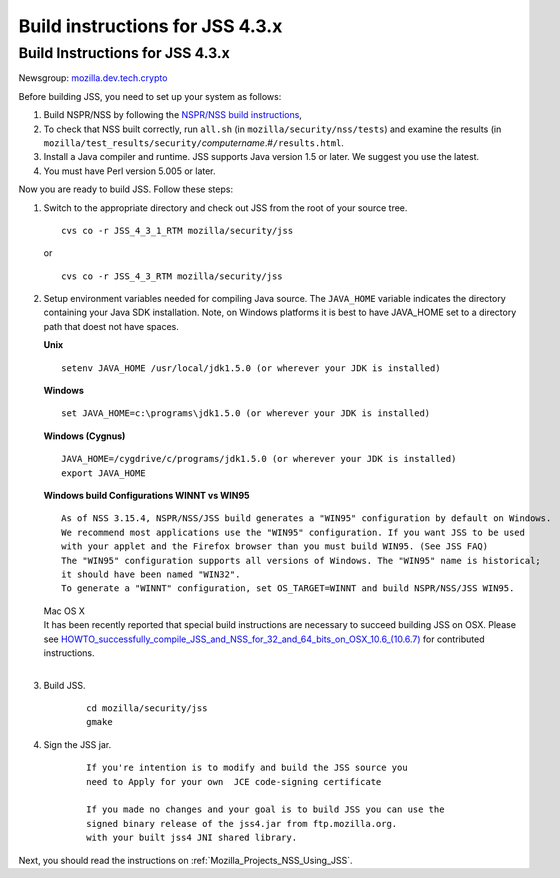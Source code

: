 .. _Mozilla_Projects_NSS_JSS_Build_instructions_for_JSS_4_3_x:

================================
Build instructions for JSS 4.3.x
================================
.. _Build_Instructions_for_JSS_4.3.x:

Build Instructions for JSS 4.3.x
--------------------------------

Newsgroup: `mozilla.dev.tech.crypto <news://news.mozilla.org/mozilla.dev.tech.crypto>`__

Before building JSS, you need to set up your system as follows:

#. Build NSPR/NSS by following the `NSPR/NSS build
   instructions </en-US/NSS_reference/Building_and_installing_NSS/Build_instructions>`__,
#. To check that NSS built correctly, run ``all.sh`` (in ``mozilla/security/nss/tests``) and examine
   the results (in ``mozilla/test_results/security/``\ *computername*.#\ ``/results.html``.
#. Install a Java compiler and runtime. JSS supports Java version 1.5 or later. We suggest you use
   the latest.
#. You must have Perl version 5.005 or later.

Now you are ready to build JSS. Follow these steps:

#. Switch to the appropriate directory and check out JSS from the root of your source tree.

   ::

      cvs co -r JSS_4_3_1_RTM mozilla/security/jss

   or

   ::

      cvs co -r JSS_4_3_RTM mozilla/security/jss

#. Setup environment variables needed for compiling Java source. The ``JAVA_HOME`` variable
   indicates the directory containing your Java SDK installation. Note, on Windows platforms it is
   best to have JAVA_HOME set to a directory path that doest not have spaces. 

   **Unix**

   ::

      setenv JAVA_HOME /usr/local/jdk1.5.0 (or wherever your JDK is installed)

   **Windows**

   ::

      set JAVA_HOME=c:\programs\jdk1.5.0 (or wherever your JDK is installed)

   **Windows (Cygnus)**

   ::

      JAVA_HOME=/cygdrive/c/programs/jdk1.5.0 (or wherever your JDK is installed)
      export JAVA_HOME

   | **Windows build Configurations WINNT vs WIN95**

   ::

      As of NSS 3.15.4, NSPR/NSS/JSS build generates a "WIN95" configuration by default on Windows.
      We recommend most applications use the "WIN95" configuration. If you want JSS to be used
      with your applet and the Firefox browser than you must build WIN95. (See JSS FAQ)
      The "WIN95" configuration supports all versions of Windows. The "WIN95" name is historical;
      it should have been named "WIN32".
      To generate a "WINNT" configuration, set OS_TARGET=WINNT and build NSPR/NSS/JSS WIN95. 

   | Mac OS X
   | It has been recently reported that special build instructions are necessary to succeed building
     JSS on OSX. Please
     see `HOWTO_successfully_compile_JSS_and_NSS_for_32_and_64_bits_on_OSX_10.6_(10.6.7) </HOWTO_successfully_compile_JSS_and_NSS_for_32_and_64_bits_on_OSX_10.6_(10.6.7)>`__
     for contributed instructions.
   |  

#. Build JSS.

      ::

         cd mozilla/security/jss
         gmake

#. Sign the JSS jar.

      ::

         If you're intention is to modify and build the JSS source you
         need to Apply for your own  JCE code-signing certificate 

         If you made no changes and your goal is to build JSS you can use the
         signed binary release of the jss4.jar from ftp.mozilla.org.
         with your built jss4 JNI shared library.

Next, you should read the instructions on :ref:`Mozilla_Projects_NSS_Using_JSS`.